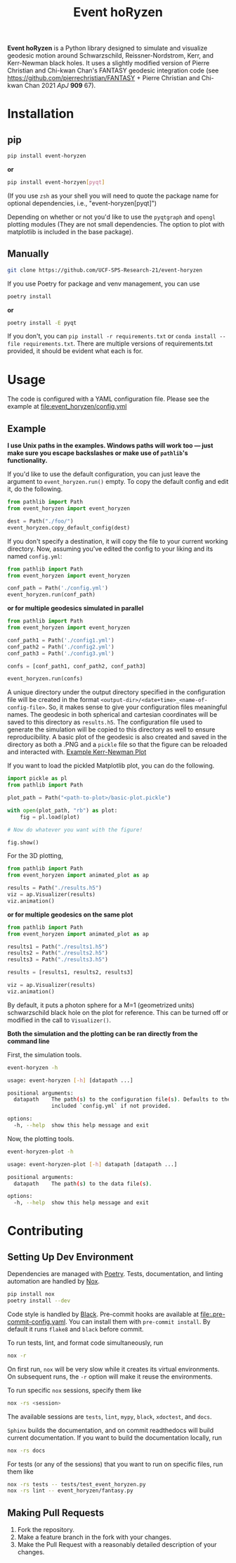 #+TITLE: Event hoRyzen

[[https://pypi.org/project/event-horyzen/][https://badge.fury.io/py/event-horyzen.svg]]
[[https://mybinder.org/v2/gh/UCF-SPS-Research-21/event-horyzen-example/HEAD?labpath=.%2Fevent-horyzen-example.ipynb][https://mybinder.org/badge_logo.svg]]
[[https://github.com/UCF-SPS-Research-21/event-horyzen/actions?workflow=Tests][https://github.com/UCF-SPS-Research-21/event-horyzen/workflows/Tests/badge.svg]]
[[https://event-horyzen.readthedocs.io/][https://readthedocs.org/projects/event-horyzen/badge/?version=latest&style=flat.svg]]
[[https://github.com/psf/black][https://img.shields.io/badge/code%20style-black-000000.svg]]

*Event hoRyzen* is a Python library designed to simulate and visualize geodesic motion around Schwarzschild, Reissner-Nordstrom, Kerr, and Kerr-Newman black holes.
It uses a slightly modified version of Pierre Christian and Chi-kwan Chan's FANTASY geodesic integration code (see https://github.com/pierrechristian/FANTASY + Pierre Christian and Chi-kwan Chan 2021 /ApJ/ *909* 67).

* Installation
** pip
#+begin_src bash :eval never
pip install event-horyzen
#+end_src

*or*
#+begin_src bash  :eval never
pip install event-horzyen[pyqt]
#+end_src

(If you use =zsh= as your shell you will need to quote the package name for optional dependencies, i.e., "event-horyzen[pyqt]")

Depending on whether or not you'd like to use the =pyqtgraph= and =opengl= plotting modules (They are not small dependencies. The option to plot with matplotlib is included in the base package).
** Manually
#+begin_src bash :eval never
git clone https://github.com/UCF-SPS-Research-21/event-horyzen
#+end_src

If you use Poetry for package and venv management, you can use
#+begin_src bash :eval never
poetry install
#+end_src

*or*
#+begin_src bash  :eval never
poetry install -E pyqt
#+end_src

If you don't, you can =pip install -r requirements.txt= or =conda install --file requirements.txt=.
There are multiple versions of requirements.txt provided, it should be evident what each is for.

* Usage
The code is configured with a YAML configuration file.
Please see the example at [[file:event_horyzen/config.yml]]

** Example
*I use Unix paths in the examples. Windows paths will work too --- just make sure you escape backslashes or make use of =pathlib='s functionality.*

If you'd like to use the default configuration, you can just leave the argument to =event_horyzen.run()= empty.
To copy the default config and edit it, do the following.

#+begin_src python :eval never
from pathlib import Path
from event_horyzen import event_horyzen

dest = Path("./foo/")
event_horyzen.copy_default_config(dest)
#+end_src

If you don't specify a destination, it will copy the file to your current working directory.
Now, assuming you've edited the config to your liking and its named =config.yml=:

#+begin_src python :eval never
from pathlib import Path
from event_horyzen import event_horyzen

conf_path = Path('./config.yml')
event_horyzen.run(conf_path)
#+end_src

*or for multiple geodesics simulated in parallel*

#+begin_src python :eval never
from pathlib import Path
from event_horyzen import event_horyzen

conf_path1 = Path('./config1.yml')
conf_path2 = Path('./config2.yml')
conf_path3 = Path('./config3.yml')

confs = [conf_path1, conf_path2, conf_path3]

event_horyzen.run(confs)
#+end_src



A unique directory under the output directory specified in the configuration file will be created in the format =<output-dir>/<date+time>_<name-of-config-file>=.
So, it makes sense to give your configuration files meaningful names.
The geodesic in both spherical and cartesian coordinates will be saved to this directory as =results.h5=.
The configuration file used to generate the simulation will be copied to this directory as well to ensure reproducibility.
A basic plot of the geodesic is also created and saved in the directory as both a .PNG and a =pickle= file so that the figure can be reloaded and interacted with.
[[./example-kerr-newman.png][Example Kerr-Newman Plot]]


If you want to load the pickled Matplotlib plot, you can do the following.

#+begin_src python :eval never
import pickle as pl
from pathlib import Path

plot_path = Path("<path-to-plot>/basic-plot.pickle")

with open(plot_path, "rb") as plot:
    fig = pl.load(plot)

# Now do whatever you want with the figure!

fig.show()
#+end_src

For the 3D plotting,
#+begin_src python :eval never
from pathlib import Path
from event_horyzen import animated_plot as ap

results = Path("./results.h5")
viz = ap.Visualizer(results)
viz.animation()
#+end_src

*or for multiple geodesics on the same plot*

#+begin_src python :eval never
from pathlib import Path
from event_horyzen import animated_plot as ap

results1 = Path("./results1.h5")
results2 = Path("./results2.h5")
results3 = Path("./results3.h5")

results = [results1, results2, results3]

viz = ap.Visualizer(results)
viz.animation()
#+end_src


By default, it puts a photon sphere for a M=1 (geometrized units) schwarzschild black hole on the plot for reference.
This can be turned off or modified in the call to =Visualizer()=.

*Both the simulation and the plotting can be ran directly from the command line*

First, the simulation tools.
#+begin_src bash :results output :wrap src :eval never
event-horyzen -h
#+end_src

#+begin_src bash :eval never
usage: event-horyzen [-h] [datapath ...]

positional arguments:
  datapath    The path(s) to the configuration file(s). Defaults to the
              included `config.yml` if not provided.

options:
  -h, --help  show this help message and exit
#+end_src

Now, the plotting tools.
#+begin_src bash :results output :wrap src :eval never
event-horyzen-plot -h
#+end_src

#+begin_src bash :eval never
usage: event-horyzen-plot [-h] datapath [datapath ...]

positional arguments:
  datapath    The path(s) to the data file(s).

options:
  -h, --help  show this help message and exit
#+end_src

* Contributing
** Setting Up Dev Environment
Dependencies are managed with [[https://python-poetry.org/docs/master/#installing-with-the-official-installer][Poetry]]. Tests, documentation, and linting automation are handled by [[https://nox.thea.codes/en/stable/][Nox]].

#+begin_src bash :eval never
pip install nox
poetry install --dev
#+end_src

Code style is handled by [[https://github.com/psf/black][Black]]. Pre-commit hooks are available at [[file:.pre-commit-config.yaml]]. You can install them with src_bash{pre-commit install}. By default it runs =flake8= and =black= before commit.

To run tests, lint, and format code simultaneously, run
#+begin_src bash :eval never
nox -r
#+end_src


On first run, =nox= will be very slow while it creates its virtual environments. On subsequent runs, the =-r= option will make it reuse the environments.

To run specific =nox= sessions, specify them like
#+begin_src bash :eval never
nox -rs <session>
#+end_src
The available sessions are =tests=, =lint=, =mypy=, =black=, =xdoctest=, and =docs=.

=Sphinx= builds the documentation, and on commit readthedocs will build current documentation. If you want to build the documentation locally, run
#+begin_src bash :eval never
nox -rs docs
#+end_src

For tests (or any of the sessions) that you want to run on specific files, run them like
#+begin_src bash :eval never
nox -rs tests -- tests/test_event_horyzen.py
nox -rs lint -- event_horyzen/fantasy.py
#+end_src

** Making Pull Requests
1. Fork the repository.
2. Make a feature branch in the fork with your changes.
3. Make the Pull Request with a reasonably detailed description of your changes.
